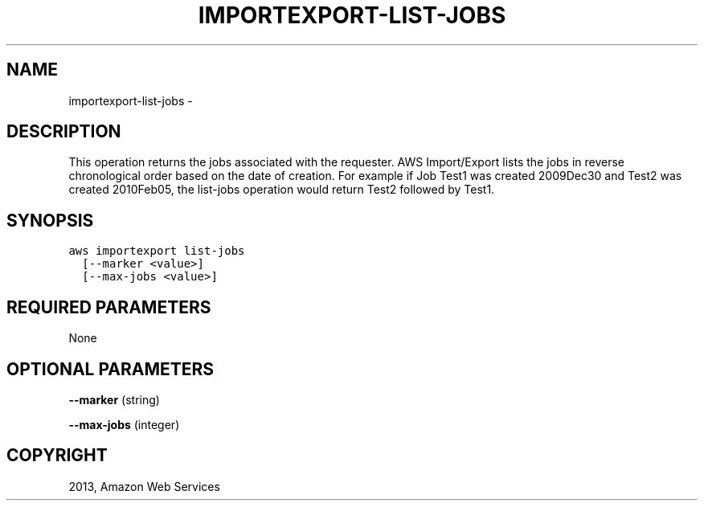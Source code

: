 .TH "IMPORTEXPORT-LIST-JOBS" "1" "March 11, 2013" "0.8" "aws-cli"
.SH NAME
importexport-list-jobs \- 
.
.nr rst2man-indent-level 0
.
.de1 rstReportMargin
\\$1 \\n[an-margin]
level \\n[rst2man-indent-level]
level margin: \\n[rst2man-indent\\n[rst2man-indent-level]]
-
\\n[rst2man-indent0]
\\n[rst2man-indent1]
\\n[rst2man-indent2]
..
.de1 INDENT
.\" .rstReportMargin pre:
. RS \\$1
. nr rst2man-indent\\n[rst2man-indent-level] \\n[an-margin]
. nr rst2man-indent-level +1
.\" .rstReportMargin post:
..
.de UNINDENT
. RE
.\" indent \\n[an-margin]
.\" old: \\n[rst2man-indent\\n[rst2man-indent-level]]
.nr rst2man-indent-level -1
.\" new: \\n[rst2man-indent\\n[rst2man-indent-level]]
.in \\n[rst2man-indent\\n[rst2man-indent-level]]u
..
.\" Man page generated from reStructuredText.
.
.SH DESCRIPTION
.sp
This operation returns the jobs associated with the requester. AWS Import/Export
lists the jobs in reverse chronological order based on the date of creation. For
example if Job Test1 was created 2009Dec30 and Test2 was created 2010Feb05, the
list\-jobs operation would return Test2 followed by Test1.
.SH SYNOPSIS
.sp
.nf
.ft C
aws importexport list\-jobs
  [\-\-marker <value>]
  [\-\-max\-jobs <value>]
.ft P
.fi
.SH REQUIRED PARAMETERS
.sp
None
.SH OPTIONAL PARAMETERS
.sp
\fB\-\-marker\fP  (string)
.sp
\fB\-\-max\-jobs\fP  (integer)
.SH COPYRIGHT
2013, Amazon Web Services
.\" Generated by docutils manpage writer.
.

